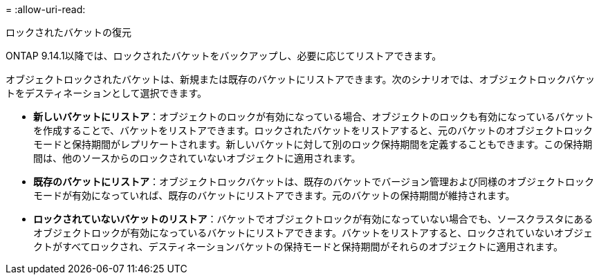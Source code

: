 = 
:allow-uri-read: 


.ロックされたバケットの復元
ONTAP 9.14.1以降では、ロックされたバケットをバックアップし、必要に応じてリストアできます。

オブジェクトロックされたバケットは、新規または既存のバケットにリストアできます。次のシナリオでは、オブジェクトロックバケットをデスティネーションとして選択できます。

* *新しいバケットにリストア*：オブジェクトのロックが有効になっている場合、オブジェクトのロックも有効になっているバケットを作成することで、バケットをリストアできます。ロックされたバケットをリストアすると、元のバケットのオブジェクトロックモードと保持期間がレプリケートされます。新しいバケットに対して別のロック保持期間を定義することもできます。この保持期間は、他のソースからのロックされていないオブジェクトに適用されます。
* *既存のバケットにリストア*：オブジェクトロックバケットは、既存のバケットでバージョン管理および同様のオブジェクトロックモードが有効になっていれば、既存のバケットにリストアできます。元のバケットの保持期間が維持されます。
* *ロックされていないバケットのリストア*：バケットでオブジェクトロックが有効になっていない場合でも、ソースクラスタにあるオブジェクトロックが有効になっているバケットにリストアできます。バケットをリストアすると、ロックされていないオブジェクトがすべてロックされ、デスティネーションバケットの保持モードと保持期間がそれらのオブジェクトに適用されます。

